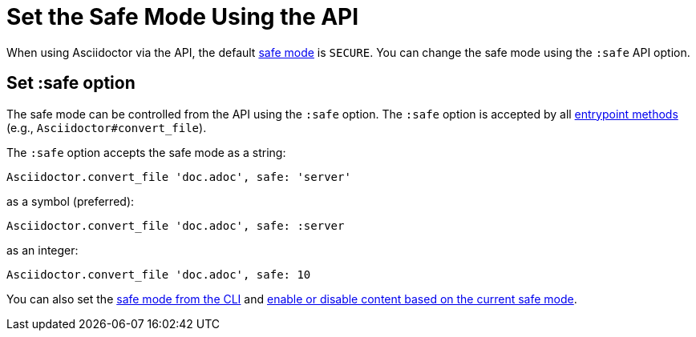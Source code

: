 = Set the Safe Mode Using the API
:navtitle: Set Safe Mode

When using Asciidoctor via the API, the default xref:ROOT:safe-modes.adoc[safe mode] is `SECURE`.
You can change the safe mode using the `:safe` API option.

== Set :safe option

The safe mode can be controlled from the API using the `:safe` option.
The `:safe` option is accepted by all xref:index.adoc#entrypoints[entrypoint methods] (e.g., `Asciidoctor#convert_file`).

The `:safe` option accepts the safe mode as a string:

[,ruby]
----
Asciidoctor.convert_file 'doc.adoc', safe: 'server'
----

as a symbol (preferred):

[,ruby]
----
Asciidoctor.convert_file 'doc.adoc', safe: :server
----

as an integer:

[,ruby]
----
Asciidoctor.convert_file 'doc.adoc', safe: 10
----

You can also set the xref:cli:set-safe-mode.adoc[safe mode from the CLI] and xref:ROOT:reference-safe-mode.adoc[enable or disable content based on the current safe mode].

